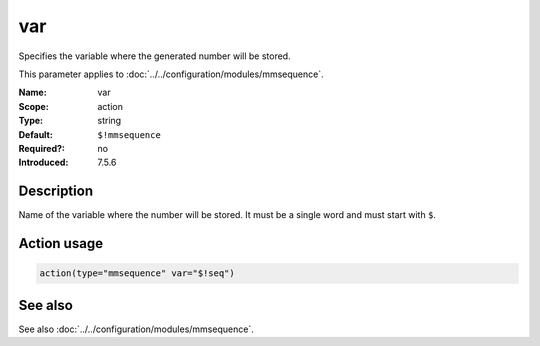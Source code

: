 .. _param-mmsequence-var:
.. _mmsequence.parameter.action.var:

.. meta::
   :tag: module:mmsequence
   :tag: parameter:var

var
===

.. index::
   single: mmsequence; var
   single: var

.. summary-start

Specifies the variable where the generated number will be stored.

.. summary-end

This parameter applies to :doc:`../../configuration/modules/mmsequence`.

:Name: var
:Scope: action
:Type: string
:Default: ``$!mmsequence``
:Required?: no
:Introduced: 7.5.6

Description
-----------
Name of the variable where the number will be stored.
It must be a single word and must start with ``$``.

Action usage
------------
.. _param-mmsequence-action-var:
.. _mmsequence.parameter.action.var-usage:

.. code-block:: rsyslog

   action(type="mmsequence" var="$!seq")

See also
--------
See also :doc:`../../configuration/modules/mmsequence`.

